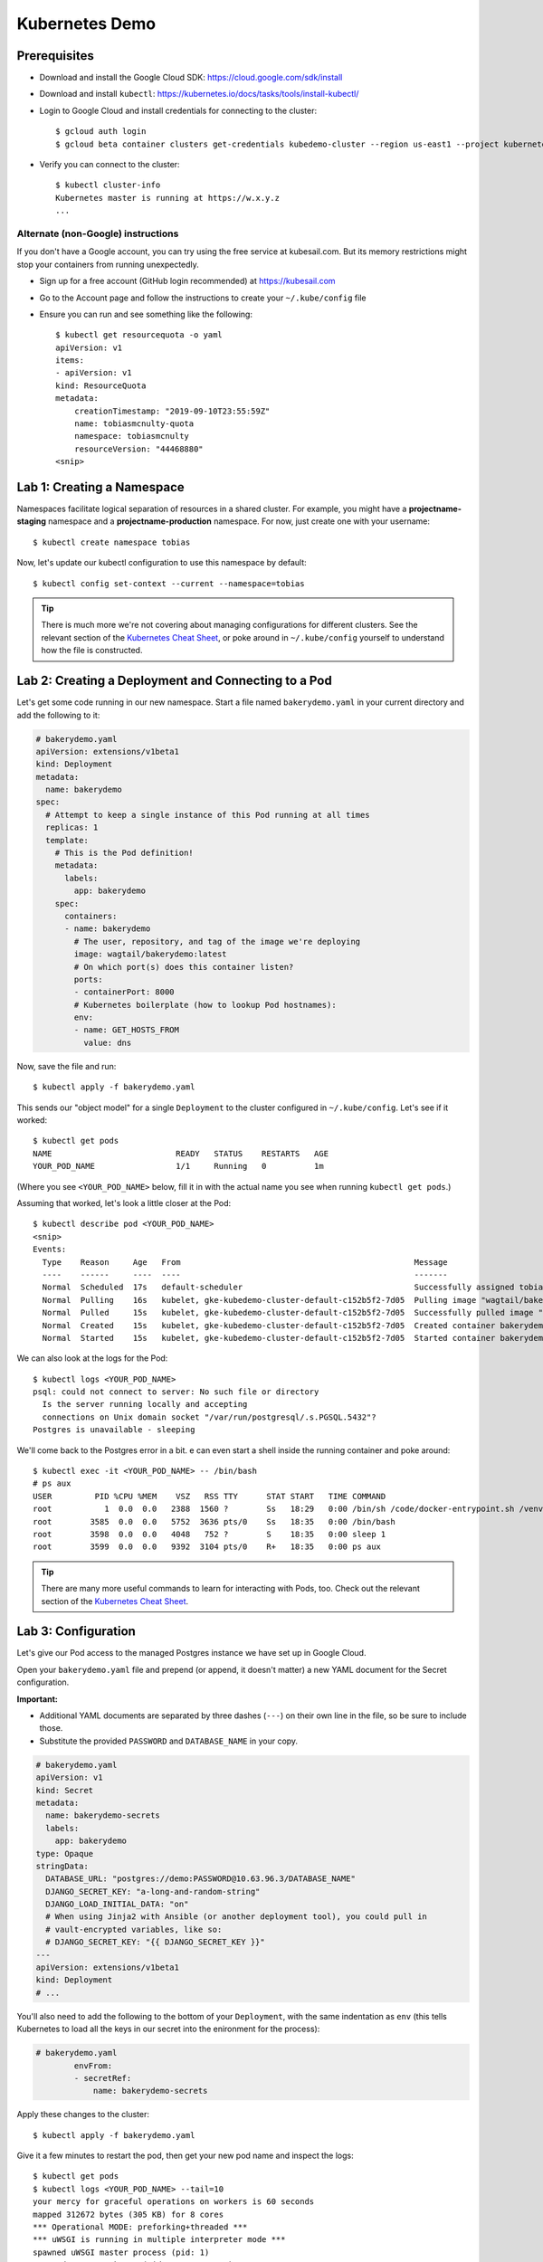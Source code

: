 Kubernetes Demo
===============

Prerequisites
-------------

* Download and install the Google Cloud SDK: https://cloud.google.com/sdk/install
* Download and install ``kubectl``: https://kubernetes.io/docs/tasks/tools/install-kubectl/
* Login to Google Cloud and install credentials for connecting to the cluster::

    $ gcloud auth login
    $ gcloud beta container clusters get-credentials kubedemo-cluster --region us-east1 --project kubernetes-lighting-talk

* Verify you can connect to the cluster::

    $ kubectl cluster-info
    Kubernetes master is running at https://w.x.y.z
    ...

Alternate (non-Google) instructions
~~~~~~~~~~~~~~~~~~~~~~~~~~~~~~~~~~~

If you don't have a Google account, you can try using the free service at kubesail.com. But its
memory restrictions might stop your containers from running unexpectedly.

* Sign up for a free account (GitHub login recommended) at https://kubesail.com
* Go to the Account page and follow the instructions to create your ``~/.kube/config`` file
* Ensure you can run and see something like the following::

    $ kubectl get resourcequota -o yaml
    apiVersion: v1
    items:
    - apiVersion: v1
    kind: ResourceQuota
    metadata:
        creationTimestamp: "2019-09-10T23:55:59Z"
        name: tobiasmcnulty-quota
        namespace: tobiasmcnulty
        resourceVersion: "44468880"
    <snip>


Lab 1: Creating a Namespace
---------------------------

Namespaces facilitate logical separation of resources in a shared cluster. For example,
you might have a **projectname-staging** namespace and a **projectname-production**
namespace. For now, just create one with your username::

    $ kubectl create namespace tobias

Now, let's update our kubectl configuration to use this namespace by default::

    $ kubectl config set-context --current --namespace=tobias

.. tip::
    There is much more we're not covering about managing configurations for different clusters.
    See the relevant section of the `Kubernetes Cheat Sheet
    <https://kubernetes.io/docs/reference/kubectl/cheatsheet/#kubectl-context-and-configuration>`_,
    or poke around in ``~/.kube/config`` yourself to understand how the file is constructed.

Lab 2: Creating a Deployment and Connecting to a Pod
----------------------------------------------------

Let's get some code running in our new namespace. Start a file named ``bakerydemo.yaml``
in your current directory and add the following to it:

.. code:: yaml

    # bakerydemo.yaml
    apiVersion: extensions/v1beta1
    kind: Deployment
    metadata:
      name: bakerydemo
    spec:
      # Attempt to keep a single instance of this Pod running at all times
      replicas: 1
      template:
        # This is the Pod definition!
        metadata:
          labels:
            app: bakerydemo
        spec:
          containers:
          - name: bakerydemo
            # The user, repository, and tag of the image we're deploying
            image: wagtail/bakerydemo:latest
            # On which port(s) does this container listen?
            ports:
            - containerPort: 8000
            # Kubernetes boilerplate (how to lookup Pod hostnames):
            env:
            - name: GET_HOSTS_FROM
              value: dns

Now, save the file and run::

    $ kubectl apply -f bakerydemo.yaml

This sends our "object model" for a single ``Deployment`` to the cluster configured in
``~/.kube/config``. Let's see if it worked::

    $ kubectl get pods
    NAME                          READY   STATUS    RESTARTS   AGE
    YOUR_POD_NAME                 1/1     Running   0          1m

(Where you see ``<YOUR_POD_NAME>`` below, fill it in with the actual name you see when
running ``kubectl get pods``.)

Assuming that worked, let's look a little closer at the Pod::

    $ kubectl describe pod <YOUR_POD_NAME>
    <snip>
    Events:
      Type    Reason     Age   From                                                 Message
      ----    ------     ----  ----                                                 -------
      Normal  Scheduled  17s   default-scheduler                                    Successfully assigned tobias/bakerydemo-6fbb6fc759-7bpxt to gke-kubedemo-cluster-default-c152b5f2-7d05
      Normal  Pulling    16s   kubelet, gke-kubedemo-cluster-default-c152b5f2-7d05  Pulling image "wagtail/bakerydemo:latest"
      Normal  Pulled     15s   kubelet, gke-kubedemo-cluster-default-c152b5f2-7d05  Successfully pulled image "wagtail/bakerydemo:latest"
      Normal  Created    15s   kubelet, gke-kubedemo-cluster-default-c152b5f2-7d05  Created container bakerydemo
      Normal  Started    15s   kubelet, gke-kubedemo-cluster-default-c152b5f2-7d05  Started container bakerydemo

We can also look at the logs for the Pod::

    $ kubectl logs <YOUR_POD_NAME>
    psql: could not connect to server: No such file or directory
      Is the server running locally and accepting
      connections on Unix domain socket "/var/run/postgresql/.s.PGSQL.5432"?
    Postgres is unavailable - sleeping

We'll come back to the Postgres error in a bit. e can even start a shell inside the running
container and poke around::

    $ kubectl exec -it <YOUR_POD_NAME> -- /bin/bash
    # ps aux
    USER         PID %CPU %MEM    VSZ   RSS TTY      STAT START   TIME COMMAND
    root           1  0.0  0.0   2388  1560 ?        Ss   18:29   0:00 /bin/sh /code/docker-entrypoint.sh /venv/bin/uwsgi --show-config
    root        3585  0.0  0.0   5752  3636 pts/0    Ss   18:35   0:00 /bin/bash
    root        3598  0.0  0.0   4048   752 ?        S    18:35   0:00 sleep 1
    root        3599  0.0  0.0   9392  3104 pts/0    R+   18:35   0:00 ps aux

.. tip::
    There are many more useful commands to learn for interacting with Pods, too. Check out the relevant
    section of the `Kubernetes Cheat Sheet
    <https://kubernetes.io/docs/reference/kubectl/cheatsheet/#interacting-with-running-pods>`_.

Lab 3: Configuration
--------------------

Let's give our Pod access to the managed Postgres instance we have set up in Google Cloud.

Open your ``bakerydemo.yaml`` file and prepend (or append, it doesn't matter) a new
YAML document for the Secret configuration.

**Important:**

* Additional YAML documents are separated by three dashes (``---``) on their own line in the
  file, so be sure to include those.
* Substitute the provided ``PASSWORD`` and ``DATABASE_NAME`` in your copy.

.. code:: yaml

    # bakerydemo.yaml
    apiVersion: v1
    kind: Secret
    metadata:
      name: bakerydemo-secrets
      labels:
        app: bakerydemo
    type: Opaque
    stringData:
      DATABASE_URL: "postgres://demo:PASSWORD@10.63.96.3/DATABASE_NAME"
      DJANGO_SECRET_KEY: "a-long-and-random-string"
      DJANGO_LOAD_INITIAL_DATA: "on"
      # When using Jinja2 with Ansible (or another deployment tool), you could pull in
      # vault-encrypted variables, like so:
      # DJANGO_SECRET_KEY: "{{ DJANGO_SECRET_KEY }}"
    ---
    apiVersion: extensions/v1beta1
    kind: Deployment
    # ...

You'll also need to add the following to the bottom of your ``Deployment``, with the same
indentation as ``env`` (this tells Kubernetes to load all the keys in our secret into
the enironment for the process):

.. code:: yaml

    # bakerydemo.yaml
            envFrom:
            - secretRef:
                name: bakerydemo-secrets

Apply these changes to the cluster::

    $ kubectl apply -f bakerydemo.yaml

Give it a few minutes to restart the pod, then get your new pod name and inspect the logs::

    $ kubectl get pods
    $ kubectl logs <YOUR_POD_NAME> --tail=10
    your mercy for graceful operations on workers is 60 seconds
    mapped 312672 bytes (305 KB) for 8 cores
    *** Operational MODE: preforking+threaded ***
    *** uWSGI is running in multiple interpreter mode ***
    spawned uWSGI master process (pid: 1)
    spawned uWSGI worker 1 (pid: 16, cores: 4)
    spawned uWSGI worker 2 (pid: 17, cores: 4)
    spawned uWSGI http 1 (pid: 18)
    WSGI app 0 (mountpoint='') ready in 2 seconds on interpreter 0x5612617dbc70 pid: 16 (default app)
    WSGI app 0 (mountpoint='') ready in 2 seconds on interpreter 0x5612617dbc70 pid: 17 (default app)

Hopefully you'll see that uwsgi has started. If not, try re-running the ``logs`` command a few times
and look for errors.

Finally, re-open ``bakerydemo.yaml``, comment out the ``DJANGO_LOAD_INITIAL_DATA``, and apply the
change::

    $ kubectl apply -f bakerydemo.yaml

You may notice that ``deployment.extensions/bakerydemo`` was ``unchanged`` and hence didn't restart
when we applied this update. That's because nothing in the ``Deployment`` changed, only in the
``Secret``. But the next time our ``Deployment`` creates a new pod, it will use the updated
environment variables in our ``Secret`` (without ``DJANGO_LOAD_INITIAL_DATA``).

Lab 4: Accessing our app from the outside world
-----------------------------------------------

To access our app from the outside world, at minimum we need a ``Service`` object.
We're also going to create an ``Ingress`` object here, to help map a domain name
to our app and automatically generate a Let's Encrypt certificate for us.

Add the following to the end of ``bakerydemo.yaml`` (again, being careful to keep
a ``---`` between each YAML document):

.. code:: yaml

    ---
    # This Service makes our Pod(s) accessible with a static, private IP from WITHIN the cluster
    apiVersion: v1
    kind: Service
    metadata:
      name: bakerydemo
      labels:
        app: bakerydemo
    spec:
      # All pods with the 'app: bakerydemo' label are included in this Service!
      selector:
        app: bakerydemo
      ports:
      # Map port 80 to port 8000 on the Pod
      - protocol: TCP
        port: 80
        targetPort: 8000
    ---
    # This Ingress exposes our service to the outside world with a domain. Note,
    # this assumes the cluster as the Nginx Ingress Controller and a cert-manager
    # ClusterIssuer called "letsencrypt-production" already configured (at Caktus,
    # Tech Support will pre-configure the cluster like this for you).
    apiVersion: extensions/v1beta1
    kind: Ingress
    metadata:
      name: bakerydemo
      annotations:
        kubernetes.io/ingress.class: nginx
        certmanager.k8s.io/cluster-issuer: "letsencrypt-production"
    spec:
      tls:
      - hosts:
        - YOUR_USER_NAME.kubedemo.caktus-built.com
        secretName: bakerydemo-tls
      rules:
      - host: YOUR_USER_NAME.kubedemo.caktus-built.com
        http:
          paths:
          - path: /
            backend:
              serviceName: bakerydemo
              servicePort: 80

I have wildcard DNS set up for this subdomain, so you can really pick anything that
matches ``*.kubedemo.caktus-built.com`` (and that doesn't conflict with someone else).

Re-apply our configuration and wait for the certificate to be generated::

    $ kubectl apply -f bakerydemo.yaml
    $ kubectl get pod
    NAME                          READY   STATUS    RESTARTS   AGE
    bakerydemo-76d45bdb7f-4mjbt   1/1     Running   0          41m
    cm-acme-http-solver-twnxt     1/1     Running   0          6s

If you're quick enough, you might notice the ``cm-acme-http-solver`` that was
created automatically by ``cert-manager`` to solve the Let's Encrypt challenge.
The pod will disappear once the certificate is issued (or if the pod sticks
around, that might indicate a problem).

Finally, navigate to https://YOUR_USER_NAME.kubedemo.caktus-built.com in your browser.

Good luck and have fun!
